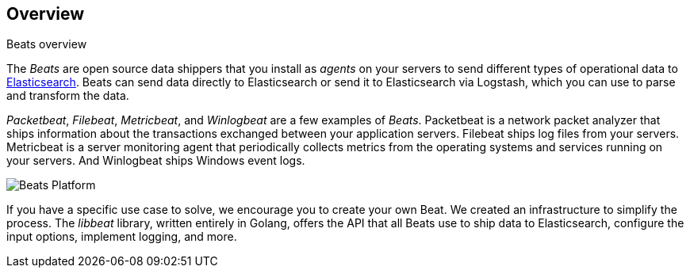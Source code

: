 == Overview

++++
<titleabbrev>Beats overview</titleabbrev>
++++

The _Beats_ are open source data shippers that you install as _agents_ on
your servers to send different types of operational data to
https://www.elastic.co/products/elasticsearch[Elasticsearch]. Beats can
send data directly to Elasticsearch or send it to Elasticsearch via Logstash, which
you can use to parse and transform the data.

_Packetbeat_, _Filebeat_, _Metricbeat_, and _Winlogbeat_ are a few examples of _Beats_. Packetbeat
is a network packet analyzer that ships information about the transactions
exchanged between your application servers. Filebeat ships log files from your servers. Metricbeat is a server monitoring agent
that periodically collects metrics from the operating systems and services
running on your servers. And Winlogbeat ships Windows event logs.

image:./images/beats-platform.png[Beats Platform]

If you have a specific use case to solve, we encourage you to create your own
Beat. We created an infrastructure to simplify the process. The _libbeat_
library, written entirely in Golang, offers the API that all Beats use to
ship data to Elasticsearch, configure the input options, implement logging,
and more.
